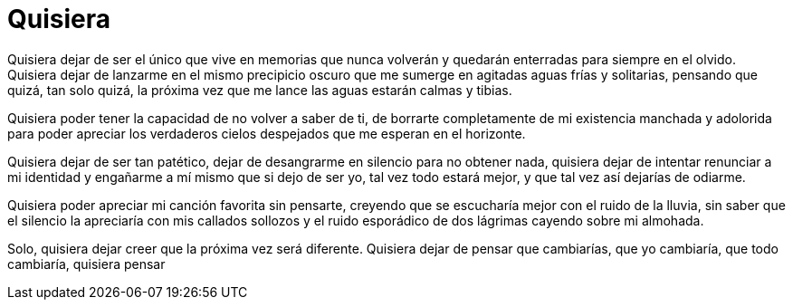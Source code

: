 = Quisiera

Quisiera dejar de ser el único que vive en memorias que nunca volverán y quedarán enterradas para siempre en el olvido. Quisiera dejar de lanzarme en el mismo precipicio oscuro que me sumerge en agitadas aguas frías y solitarias, pensando que quizá, tan solo quizá, la próxima vez que me lance las aguas estarán calmas y tibias. 

Quisiera poder tener la capacidad de no volver a saber de ti, de borrarte completamente de mi existencia manchada y adolorida para poder apreciar los verdaderos cielos despejados que me esperan en el horizonte. 

Quisiera dejar de ser tan patético, dejar de desangrarme en silencio para no obtener nada, quisiera dejar de intentar renunciar a mi identidad y engañarme a mí mismo que si dejo de ser yo, tal vez todo estará mejor, y que tal vez así dejarías de odiarme.

Quisiera poder apreciar mi canción favorita sin pensarte, creyendo que se escucharía mejor con el ruido de la lluvia, sin saber que el silencio la apreciaría con mis callados sollozos y el ruido esporádico de dos lágrimas cayendo sobre mi almohada.

Solo, quisiera dejar creer que la próxima vez será diferente. Quisiera dejar de pensar que cambiarías, que yo cambiaría, que todo cambiaría, quisiera pensar 